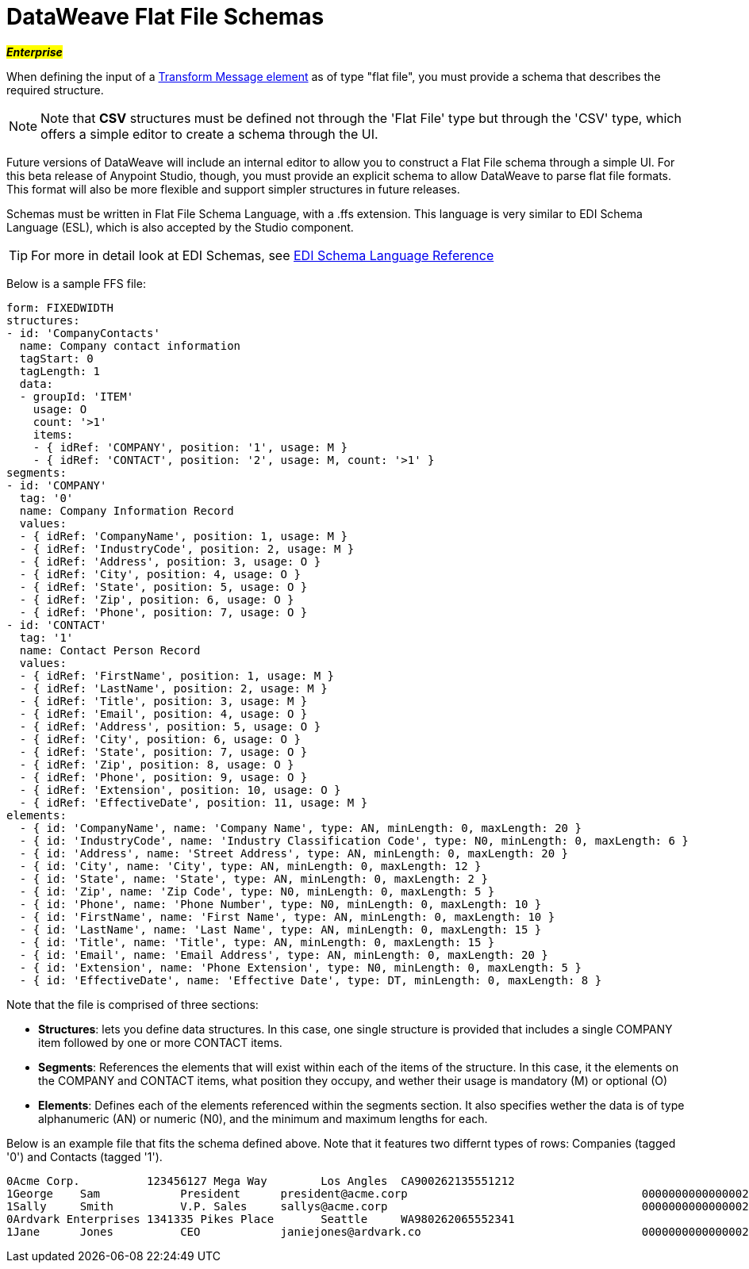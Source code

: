 = DataWeave Flat File Schemas
:keywords: studio, anypoint, esb, transform, transformer, format, aggregate, rename, split, filter convert, xml, json, csv, pojo, java object, metadata, dataweave, data weave, datamapper, dwl, dfl, dw, output structure, input structure, map, mapping, flat file, schema

#*_Enterprise_*#

When defining the input of a link:/mule-user-guide/v/3.7/dataweave[Transform Message element] as of type "flat file", you must provide a schema that describes the required structure.

[NOTE]
Note that *CSV* structures must be defined not through the 'Flat File' type but through the 'CSV' type, which offers a simple editor to create a schema through the UI.

Future versions of DataWeave will include an internal editor to allow you to construct a Flat File schema through a simple UI. For this beta release of Anypoint Studio, though, you must provide an explicit schema to allow DataWeave to parse flat file formats. This format will also be more flexible and support simpler structures in future releases.

Schemas must be written in Flat File Schema Language, with a .ffs extension. This language is very similar to EDI Schema Language (ESL), which is also accepted by the Studio component.

[TIP]
For more in detail look at EDI Schemas, see link:/anypoint-b2b/edi-schema-language-reference[EDI Schema Language Reference]

Below is a sample FFS file:

[source, txt, linenums]
----
form: FIXEDWIDTH
structures:
- id: 'CompanyContacts'
  name: Company contact information
  tagStart: 0
  tagLength: 1
  data:
  - groupId: 'ITEM'
    usage: O
    count: '>1'
    items:
    - { idRef: 'COMPANY', position: '1', usage: M }
    - { idRef: 'CONTACT', position: '2', usage: M, count: '>1' }
segments:
- id: 'COMPANY'
  tag: '0'
  name: Company Information Record
  values:
  - { idRef: 'CompanyName', position: 1, usage: M }
  - { idRef: 'IndustryCode', position: 2, usage: M }
  - { idRef: 'Address', position: 3, usage: O }
  - { idRef: 'City', position: 4, usage: O }
  - { idRef: 'State', position: 5, usage: O }
  - { idRef: 'Zip', position: 6, usage: O }
  - { idRef: 'Phone', position: 7, usage: O }
- id: 'CONTACT'
  tag: '1'
  name: Contact Person Record
  values:
  - { idRef: 'FirstName', position: 1, usage: M }
  - { idRef: 'LastName', position: 2, usage: M }
  - { idRef: 'Title', position: 3, usage: M }
  - { idRef: 'Email', position: 4, usage: O }
  - { idRef: 'Address', position: 5, usage: O }
  - { idRef: 'City', position: 6, usage: O }
  - { idRef: 'State', position: 7, usage: O }
  - { idRef: 'Zip', position: 8, usage: O }
  - { idRef: 'Phone', position: 9, usage: O }
  - { idRef: 'Extension', position: 10, usage: O }
  - { idRef: 'EffectiveDate', position: 11, usage: M }
elements:
  - { id: 'CompanyName', name: 'Company Name', type: AN, minLength: 0, maxLength: 20 }
  - { id: 'IndustryCode', name: 'Industry Classification Code', type: N0, minLength: 0, maxLength: 6 }
  - { id: 'Address', name: 'Street Address', type: AN, minLength: 0, maxLength: 20 }
  - { id: 'City', name: 'City', type: AN, minLength: 0, maxLength: 12 }
  - { id: 'State', name: 'State', type: AN, minLength: 0, maxLength: 2 }
  - { id: 'Zip', name: 'Zip Code', type: N0, minLength: 0, maxLength: 5 }
  - { id: 'Phone', name: 'Phone Number', type: N0, minLength: 0, maxLength: 10 }
  - { id: 'FirstName', name: 'First Name', type: AN, minLength: 0, maxLength: 10 }
  - { id: 'LastName', name: 'Last Name', type: AN, minLength: 0, maxLength: 15 }
  - { id: 'Title', name: 'Title', type: AN, minLength: 0, maxLength: 15 }
  - { id: 'Email', name: 'Email Address', type: AN, minLength: 0, maxLength: 20 }
  - { id: 'Extension', name: 'Phone Extension', type: N0, minLength: 0, maxLength: 5 }
  - { id: 'EffectiveDate', name: 'Effective Date', type: DT, minLength: 0, maxLength: 8 }
----

Note that the file is comprised of three sections:

* *Structures*: lets you define data structures. In this case, one single structure is provided that includes a single COMPANY item followed by one or more CONTACT items.
* *Segments*: References the elements that will exist within each of the items of the structure. In this case, it the elements on the COMPANY and CONTACT items, what position they occupy, and wether their usage is mandatory (M) or optional (O)
* *Elements*: Defines each of the elements referenced within the segments section. It also specifies wether the data is of type alphanumeric (AN) or numeric (N0), and the minimum and maximum lengths for each.

Below is an example file that fits the schema defined above. Note that it features two differnt types of rows: Companies (tagged '0') and Contacts (tagged '1').

[source, txt, linenums]
----
0Acme Corp.          123456127 Mega Way        Los Angles  CA900262135551212
1George    Sam            President      president@acme.corp                                   00000000000000020151130
1Sally     Smith          V.P. Sales     sallys@acme.corp                                      00000000000000020151210
0Ardvark Enterprises 1341335 Pikes Place       Seattle     WA980262065552341
1Jane      Jones          CEO            janiejones@ardvark.co                                 00000000000000020140812
----

